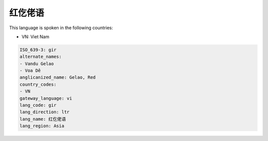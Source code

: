 .. _gir:

红仡佬语
============

This language is spoken in the following countries:

* VN: Viet Nam

.. code-block:: yaml

    ISO_639-3: gir
    alternate_names:
    - Vandu Gelao
    - Voa Dê
    anglicanized_name: Gelao, Red
    country_codes:
    - VN
    gateway_language: vi
    lang_code: gir
    lang_direction: ltr
    lang_name: 红仡佬语
    lang_region: Asia
    
